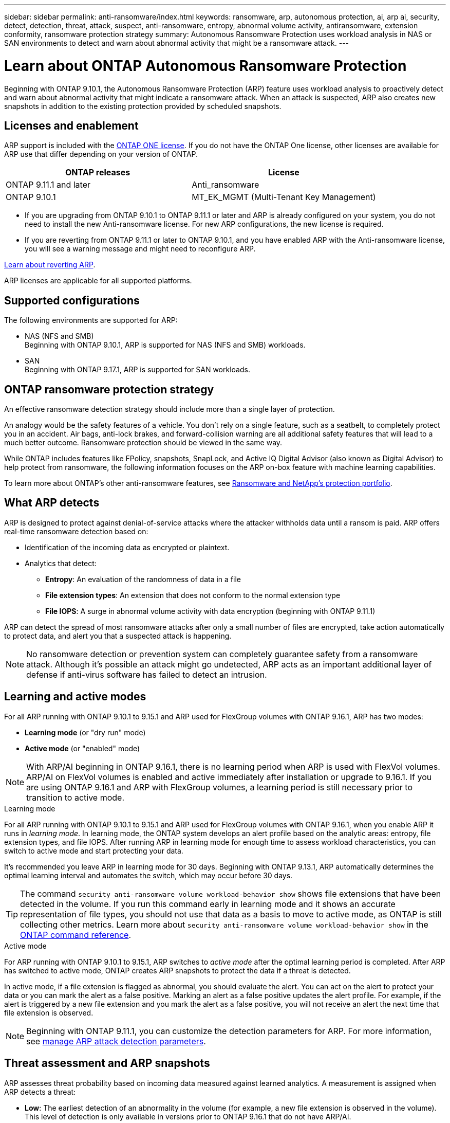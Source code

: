 ---
sidebar: sidebar
permalink: anti-ransomware/index.html
keywords: ransomware, arp, autonomous protection, ai, arp ai, security, detect, detection, threat, attack, suspect, anti-ransomware, entropy, abnormal volume activity, antiransomware, extension conformity, ransomware protection strategy
summary: Autonomous Ransomware Protection uses workload analysis in NAS or SAN environments to detect and warn about abnormal activity that might be a ransomware attack.
---

= Learn about ONTAP Autonomous Ransomware Protection
:hardbreaks:
:toclevels: 1
:nofooter:
:icons: font
:linkattrs:
:imagesdir: ../media/

[.lead]
Beginning with ONTAP 9.10.1, the Autonomous Ransomware Protection (ARP) feature uses workload analysis to proactively detect and warn about abnormal activity that might indicate a ransomware attack. When an attack is suspected, ARP also creates new snapshots in addition to the existing protection provided by scheduled snapshots.

== Licenses and enablement 

ARP support is included with the link:https://kb.netapp.com/onprem/ontap/os/ONTAP_9.10.1_and_later_licensing_overview[ONTAP ONE license^]. If you do not have the ONTAP One license, other licenses are available for ARP use that differ depending on your version of ONTAP. 

[cols="2*",options="header"]
|===
| ONTAP releases| License
a| ONTAP 9.11.1 and later a| Anti_ransomware
a| ONTAP 9.10.1 a| MT_EK_MGMT (Multi-Tenant Key Management)
|===

* If you are upgrading from ONTAP 9.10.1 to ONTAP 9.11.1 or later and ARP is already configured on your system, you do not need to install the new Anti-ransomware license. For new ARP configurations, the new license is required.
* If you are reverting from ONTAP 9.11.1 or later to ONTAP 9.10.1, and you have enabled ARP with the Anti-ransomware license, you will see a warning message and might need to reconfigure ARP.

link:../revert/anti-ransomware-license-task.html[Learn about reverting ARP].

ARP licenses are applicable for all supported platforms. 

== Supported configurations

The following environments are supported for ARP:

* NAS (NFS and SMB)
Beginning with ONTAP 9.10.1, ARP is supported for NAS (NFS and SMB) workloads. 
 * SAN
Beginning with ONTAP 9.17.1, ARP is supported for SAN workloads.

== ONTAP ransomware protection strategy

An effective ransomware detection strategy should include more than a single layer of protection.

An analogy would be the safety features of a vehicle. You don't rely on a single feature, such as a seatbelt, to completely protect you in an accident. Air bags, anti-lock brakes, and forward-collision warning are all additional safety features that will lead to a much better outcome. Ransomware protection should be viewed in the same way.

While ONTAP includes features like FPolicy, snapshots, SnapLock, and Active IQ Digital Advisor (also known as Digital Advisor) to help protect from ransomware, the following information focuses on the ARP on-box feature with machine learning capabilities.

To learn more about ONTAP's other anti-ransomware features, see link:https://docs.netapp.com/us-en/ontap-technical-reports/ransomware-solutions/ransomware-active-iq.html[Ransomware and NetApp's protection portfolio^].

== What ARP detects

ARP is designed to protect against denial-of-service attacks where the attacker withholds data until a ransom is paid. ARP offers real-time ransomware detection based on: 

* Identification of the incoming data as encrypted or plaintext.
* Analytics that detect:
+
** *Entropy*: An evaluation of the randomness of data in a file
** *File extension types*: An extension that does not conform to the normal extension type
** *File IOPS*: A surge in abnormal volume activity with data encryption (beginning with ONTAP 9.11.1)

ARP can detect the spread of most ransomware attacks after only a small number of files are encrypted, take action automatically to protect data, and alert you that a suspected attack is happening.

[NOTE]
No ransomware detection or prevention system can completely guarantee safety from a ransomware attack. Although it's possible an attack might go undetected, ARP acts as an important additional layer of defense if anti-virus software has failed to detect an intrusion.

== Learning and active modes

For all ARP running with ONTAP 9.10.1 to 9.15.1 and ARP used for FlexGroup volumes with ONTAP 9.16.1, ARP has two modes: 

* *Learning mode* (or "dry run" mode)
* *Active mode* (or "enabled" mode)

NOTE: With ARP/AI beginning in ONTAP 9.16.1, there is no learning period when ARP is used with FlexVol volumes. ARP/AI on FlexVol volumes is enabled and active immediately after installation or upgrade to 9.16.1. If you are using ONTAP 9.16.1 and ARP with FlexGroup volumes, a learning period is still necessary prior to transition to active mode. 

.Learning mode
For all ARP running with ONTAP 9.10.1 to 9.15.1 and ARP used for FlexGroup volumes with ONTAP 9.16.1, when you enable ARP it runs in _learning mode_. In learning mode, the ONTAP system develops an alert profile based on the analytic areas: entropy, file extension types, and file IOPS. After running ARP in learning mode for enough time to assess workload characteristics, you can switch to active mode and start protecting your data.

It's recommended you leave ARP in learning mode for 30 days. Beginning with ONTAP 9.13.1, ARP automatically determines the optimal learning interval and automates the switch, which may occur before 30 days.

TIP: The command `security anti-ransomware volume workload-behavior show` shows file extensions that have been detected in the volume. If you run this command early in learning mode and it shows an accurate representation of file types, you should not use that data as a basis to move to active mode, as ONTAP is still collecting other metrics. Learn more about `security anti-ransomware volume workload-behavior show` in the link:https://docs.netapp.com/us-en/ontap-cli/security-anti-ransomware-volume-workload-behavior-show.html[ONTAP command reference^].

.Active mode

For ARP running with ONTAP 9.10.1 to 9.15.1, ARP switches to _active mode_ after the optimal learning period is completed. After ARP has switched to active mode, ONTAP creates ARP snapshots to protect the data if a threat is detected.

In active mode, if a file extension is flagged as abnormal, you should evaluate the alert. You can act on the alert to protect your data or you can mark the alert as a false positive. Marking an alert as a false positive updates the alert profile. For example, if the alert is triggered by a new file extension and you mark the alert as a false positive, you will not receive an alert the next time that file extension is observed. 

NOTE: Beginning with ONTAP 9.11.1, you can customize the detection parameters for ARP. For more information, see xref:manage-parameters-task.html[manage ARP attack detection parameters].

== Threat assessment and ARP snapshots

ARP assesses threat probability based on incoming data measured against learned analytics. A measurement is assigned when ARP detects a threat:

* *Low*: The earliest detection of an abnormality in the volume (for example, a new file extension is observed in the volume). This level of detection is only available in versions prior to ONTAP 9.16.1 that do not have ARP/AI.
* *Moderate*: High entropy is detected or multiple files with the same never-seen-before file extension are observed. This is the baseline detection level in ONTAP 9.16.1 and later with ARP/AI.

** In ONTAP 9.10.1, the threshold for escalation to moderate is 100 or more files.
** Beginning with ONTAP 9.11.1, the file quantity is modifiable; its default value is 20. 

In a threat situation, ONTAP detects an abnormality and creates a snapshot of the volume to create the best recovery point. link:recover-data-task.html[ONTAP prepends a name to the ARP snapshot] to make it easily identifiable. 

The threat escalates to moderate after ONTAP runs an analytics report determining if the abnormality matches a ransomware profile. When the attack probability is moderate, ONTAP generates an EMS notification prompting you to assess the threat. ONTAP does not send alerts about low threats; however, beginning with ONTAP 9.14.1, you can xref:manage-parameters-task.html#modify-alerts[modify default alert settings]. For more information, see xref:respond-abnormal-task.html[Respond to abnormal activity].

You can view information about moderate threats in System Manager's *Events* section or with the `security anti-ransomware volume show` command. Low threat events can also be viewed using the `security anti-ransomware volume show` command in versions prior to ONTAP 9.16.1 that do not have ARP/AI. Learn more about `security anti-ransomware volume show` in the link:https://docs.netapp.com/us-en/ontap-cli/security-anti-ransomware-volume-show.html[ONTAP command reference^].

Individual ARP snapshots are retained for two days. If there are multiple ARP snapshots, they are retained for five days by default. Beginning with ONTAP 9.11.1, you can modify the retention settings. For more information, see xref:modify-automatic-shapshot-options-task.html[Modify options for snapshots].

//Similar information repeated in respond-abnormal-task.adoc

== How to recover data in ONTAP after a ransomware attack

When an attack is suspected, the system takes a volume snapshot at that point in time and locks that copy. If the attack is confirmed later, the volume can be restored using the ARP snapshot.

Locked snapshots cannot be deleted by normal means. However, if you decide later to mark the attack as a false positive, the locked copy will be deleted. 

With the knowledge of the affected files and the time of attack, it is possible to selectively recover the affected files from various snapshots rather than simply reverting the whole volume to one of the snapshots.

ARP thus builds on proven ONTAP data protection and disaster recovery technology to respond to ransomware attacks. See the following topics for more information on recovering data.

* link:../data-protection/restore-contents-volume-snapshot-task.html[Recover from snapshots]

* link:https://www.netapp.com/blog/smart-ransomware-recovery[Smart ransomware recovery^]


== Autonomous Ransomware Protection with Artificial Intelligence (ARP/AI) 

Beginning with ONTAP 9.16.1, ARP improves cyber resiliency by adopting a machine-learning model for anti-ransomware analytics that detects constantly evolving forms of ransomware with 99% accuracy. ARP's machine-learning model is pre-trained on a large dataset of files both before and after a simulated ransomware attack. This resource-intensive training is done outside ONTAP, but the learning from this training is used for the model inside ONTAP. 

.Immediate transition to active protection for ARP/AI with FlexVol volumes

With ARP/AI and FlexVol volumes, there is no <<Learning and active modes,learning period>>. ARP/AI is enabled and active immediately after installation or upgrade to 9.16. After upgrading your cluster to ONTAP 9.16.1, ARP/AI will be automatically enabled for existing and new FlexVol volumes if ARP is already enabled for those volumes. 

link:enable-arp-ai-with-au.html[Learn more about enabling ARP/AI]

.ARP/AI automatic updates

To keep up-to-date protection against the latest ransomware threats, ARP/AI offers frequent automatic updates that occur outside of regular ONTAP upgrade and release cadences. If you have link:../update/enable-automatic-updates-task.html[enabled automatic updates] then you will also be able to start receiving automatic security updates to ARP/AI after you select automatic updates for security files. You can also choose to make these updates manually and control when the updates occur.

Beginning with ONTAP 9.16.1, security updates for ARP/AI are available using System Manager in addition to system and firmware updates.

link:arp-ai-automatic-updates.html[Learn more about ARP/AI updates]

== Multi-admin verification protection for ARP

Beginning with ONTAP 9.13.1, it's recommended that you enable multi-admin verification (MAV) so that two or more authenticated user admins are required for Autonomous Ransomware Protection (ARP) configuration. For more information, see link:../multi-admin-verify/enable-disable-task.html[Enable multi-admin verification].

.Related information
* link:https://docs.netapp.com/us-en/ontap-cli/[ONTAP command reference^]

// 2025-4-7, ontapdoc-2689
// 2025 Mar 31, ONTAPDOC-2758
// 2025 Jan 22, ONTAPDOC-1070
// 2024-9-17, ontapdoc-2204
// 2025-1-22, ontapdoc-2663
// 2025-1-16, ontapdoc-2645
// 2023-02-27, #1259
// 21 dec 2023, ontapdoc-1550
// 22 august 2023, ONTAPDOC-1303
// 6 august 2023, ontapdoc-840
// 18 may 2023, ontapdoc-1046
// 2022-08-25, BURT 1499112
// 2022 June 2, BURT 1466313
// Jira IE-517, 2022 Mar 30
// BURT 1459708, 2022 Feb 24
// BURT 1448684, 10 JAN 2022
// Jira IE-353,  29 OCT 2021

